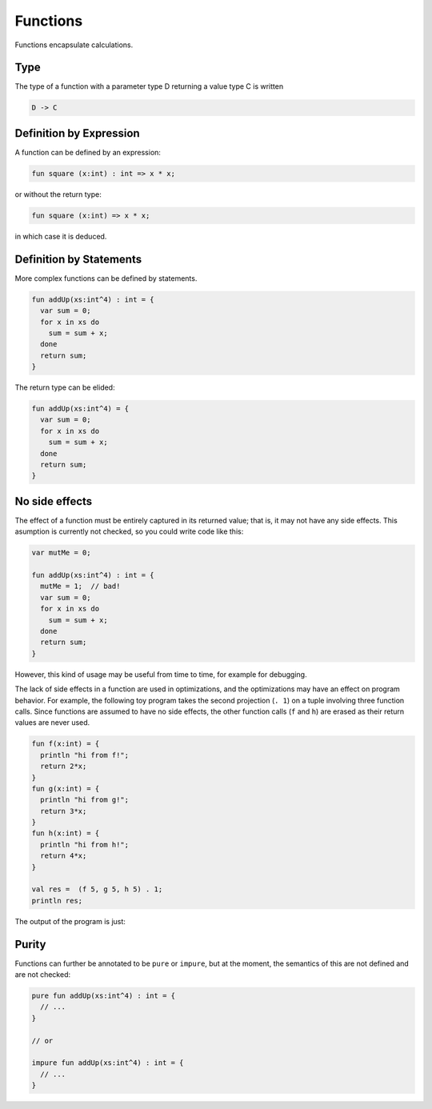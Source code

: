 Functions
=========

Functions encapsulate calculations.

Type
----

The type of a function with a parameter type D returning a value type C is written

.. code-block:: felix

    D -> C

Definition by Expression
------------------------

A function can be defined by an expression:

.. code-block:: felix

    fun square (x:int) : int => x * x;

or without the return type:

.. code-block:: felix

    fun square (x:int) => x * x;

in which case it is deduced.

Definition by Statements
------------------------

More complex functions can be defined by statements.

.. code-block:: felix

    fun addUp(xs:int^4) : int = {
      var sum = 0;
      for x in xs do
        sum = sum + x;
      done
      return sum;
    }



The return type can be elided:

.. code-block:: felix

    fun addUp(xs:int^4) = {
      var sum = 0;
      for x in xs do
        sum = sum + x;
      done
      return sum;
    }


No side effects
---------------

The effect of a function must be entirely captured in its
returned value; that is, it may not have any side effects.
This asumption is currently not checked, so you could write 
code like this:

.. code-block:: felix

    var mutMe = 0;

    fun addUp(xs:int^4) : int = {
      mutMe = 1;  // bad! 
      var sum = 0;
      for x in xs do
        sum = sum + x;
      done
      return sum;
    }

However, this kind of usage may be useful from time to time,
for example for debugging.

The lack of side effects in a function are used in optimizations,
and the optimizations may have an effect on program behavior.
For example, the following toy program takes the second projection
(``. 1``) on a tuple involving three function calls. Since functions
are assumed to have no side effects, the other function calls 
(``f`` and ``h``) are erased as their return values are never used.


.. code-block:: felix

    fun f(x:int) = {
      println "hi from f!";
      return 2*x;
    }
    fun g(x:int) = {
      println "hi from g!";
      return 3*x;
    }
    fun h(x:int) = {
      println "hi from h!";
      return 4*x;
    }

    val res =  (f 5, g 5, h 5) . 1;
    println res;


The output of the program is just:

.. code-block:: none
    hi from g!
    15

Purity
------
Functions can further be annotated to be ``pure`` or ``impure``, but at the 
moment, the semantics of this are not defined and are not checked:

.. code-block:: felix

    pure fun addUp(xs:int^4) : int = {
      // ...
    }

    // or

    impure fun addUp(xs:int^4) : int = {
      // ...
    }    
